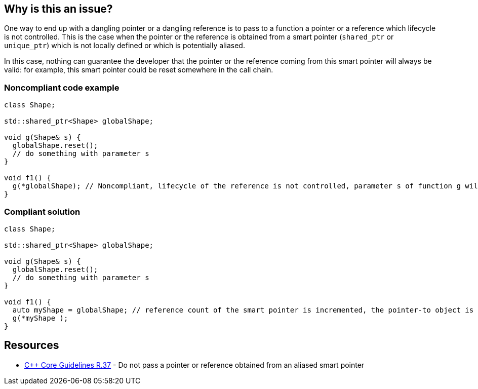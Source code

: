 == Why is this an issue?

One way to end up with a dangling pointer or a dangling reference is to pass to a function a pointer or a reference which lifecycle is not controlled. This is the case when the pointer or the reference is obtained from a smart pointer (``++shared_ptr++`` or ``++unique_ptr++``) which is not locally defined or which is potentially aliased.

In this case, nothing can guarantee the developer that the pointer or the reference coming from this smart pointer will always be valid: for example, this smart pointer could be reset somewhere in the call chain.


=== Noncompliant code example

[source,cpp]
----
class Shape;

std::shared_ptr<Shape> globalShape;

void g(Shape& s) {
  globalShape.reset();
  // do something with parameter s
}

void f1() {
  g(*globalShape); // Noncompliant, lifecycle of the reference is not controlled, parameter s of function g will be a dangling reference
}
----


=== Compliant solution

[source,cpp]
----
class Shape;

std::shared_ptr<Shape> globalShape;

void g(Shape& s) {
  globalShape.reset();
  // do something with parameter s
}

void f1() {
  auto myShape = globalShape; // reference count of the smart pointer is incremented, the pointer-to object is kept alive
  g(*myShape );
}
----


== Resources

* https://github.com/isocpp/CppCoreGuidelines/blob/036324/CppCoreGuidelines.md#r37-do-not-pass-a-pointer-or-reference-obtained-from-an-aliased-smart-pointer[{cpp} Core Guidelines R.37] - Do not pass a pointer or reference obtained from an aliased smart pointer


ifdef::env-github,rspecator-view[]

'''
== Implementation Specification
(visible only on this page)

=== Message

Make a copy of this "shared_pointer"; pointer/reference obtained from a global smart pointer may dangle.

Replace this pointer/reference obtained from a global smart pointer. It may dangle.


'''
== Comments And Links
(visible only on this page)

=== on 25 Oct 2019, 11:47:56 Loïc Joly wrote:
\[~amelie.renard] Please review my changes

endif::env-github,rspecator-view[]

